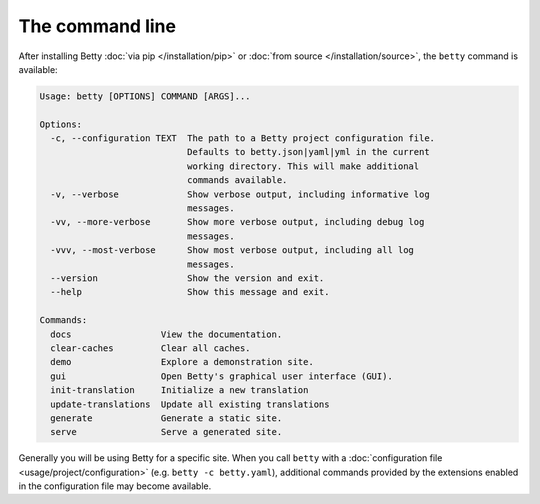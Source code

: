 The command line
================

After installing Betty :doc:`via pip </installation/pip>` or :doc:`from source </installation/source>`,  the ``betty`` command is available:

.. code-block::

    Usage: betty [OPTIONS] COMMAND [ARGS]...

    Options:
      -c, --configuration TEXT  The path to a Betty project configuration file.
                                Defaults to betty.json|yaml|yml in the current
                                working directory. This will make additional
                                commands available.
      -v, --verbose             Show verbose output, including informative log
                                messages.
      -vv, --more-verbose       Show more verbose output, including debug log
                                messages.
      -vvv, --most-verbose      Show most verbose output, including all log
                                messages.
      --version                 Show the version and exit.
      --help                    Show this message and exit.

    Commands:
      docs                 View the documentation.
      clear-caches         Clear all caches.
      demo                 Explore a demonstration site.
      gui                  Open Betty's graphical user interface (GUI).
      init-translation     Initialize a new translation
      update-translations  Update all existing translations
      generate             Generate a static site.
      serve                Serve a generated site.

Generally you will be using Betty for a specific site. When you call ``betty`` with a
:doc:`configuration file <usage/project/configuration>` (e.g. ``betty -c betty.yaml``), additional commands provided by the extensions
enabled in the configuration file may become available.
